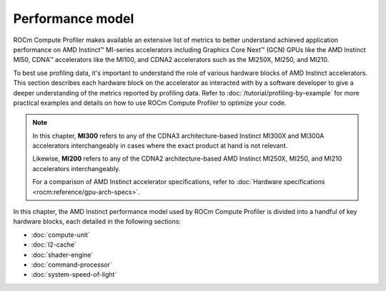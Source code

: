 .. meta::
   :description: ROCm Compute Profiler performance model
   :keywords: Omniperf, ROCm Compute Profiler, ROCm, performance, model, profiler, tool, Instinct,
              accelerator, AMD

*****************
Performance model
*****************

ROCm Compute Profiler makes available an extensive list of metrics to better understand
achieved application performance on AMD Instinct™ MI-series accelerators
including Graphics Core Next™ (GCN) GPUs like the AMD Instinct MI50, CDNA™
accelerators like the MI100, and CDNA2 accelerators such as the MI250X, MI250,
and MI210.

To best use profiling data, it's important to understand the role of various
hardware blocks of AMD Instinct accelerators. This section describes each
hardware block on the accelerator as interacted with by a software developer to
give a deeper understanding of the metrics reported by profiling data. Refer to
:doc:`/tutorial/profiling-by-example` for more practical examples and details on how
to use ROCm Compute Profiler to optimize your code.

.. _mixxx-note:

.. note::

   In this chapter, **MI300** refers to any of the CDNA3 architecture-based
   Instinct MI300X and MI300A accelerators interchangeably in cases where the
   exact product at hand is not relevant.

   Likewise, **MI200** refers to any of the CDNA2 architecture-based AMD
   Instinct MI250X, MI250, and MI210 accelerators interchangeably.

   For a comparison of AMD Instinct accelerator specifications, refer to
   :doc:`Hardware specifications <rocm:reference/gpu-arch-specs>`.

In this chapter, the AMD Instinct performance model used by ROCm Compute Profiler is divided into a handful of
key hardware blocks, each detailed in the following sections:

* :doc:`compute-unit`

* :doc:`l2-cache`

* :doc:`shader-engine`

* :doc:`command-processor`

* :doc:`system-speed-of-light`
